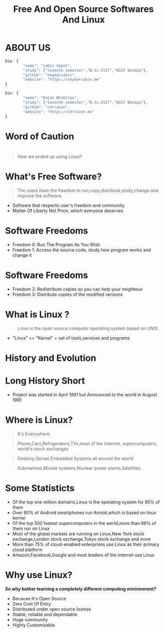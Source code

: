 #+TITLE: Free And Open Source Softwares And Linux
#+EMAIL: reddevil.sabin@gmail.com 
#+OPTIONS: H:2 num:nil toc:nil  <:t 
#+OPTIONS: reveal_center:t reveal_control:t reveal_height:-1
#+OPTIONS: reveal_history:nil reveal_keyboard:t reveal_overview:t
#+OPTIONS: reveal_progress:t reveal_rolling_links:nil
#+OPTIONS: reveal_single_file:t reveal_slide_number:"c"
#+OPTIONS: reveal_title_slide:auto reveal_width:-1
#+REVEAL_MARGIN: -1
#+REVEAL_MIN_SCALE: -1
#+REVEAL_MAX_SCALE: -1
#+REVEAL_ROOT: file:///mnt/hackit/codeds/github-repos/reveal.js/reveal.js
#+REVEAL_TRANS: linear
#+REVEAL_THEME: night
#+REVEAL_HLEVEL:1 
# #+REVEAL_TITLE_SLIDE_BACKGROUND: ./images/penguin.png
#+REVEAL_TITLE_SLIDE_BACKGROUND_SIZE:200px
#+REVEAL_TITLE_SLIDE_BACKGROUND_POSITION:
#+REVEAL_TITLE_SLIDE_BACKGROUND_TRANSITION:
#+REVEAL_MATHJAX_URL: https://cdn.mathjax.org/mathjax/latest/MathJax.js?config=TeX-AMS-MML_HTMLorMML
#+REVEAL_HIGHLIGHT_CSS: %r/lib/css/zenburn.css
#+REVEAL_PREAMBLE:t
#+REVEAL_HEAD_PREAMBLE:t
#+REVEAL_POSTAMBLE:t
#+REVEAL_EXTRA_CSS:./css/custom.css




* ABOUT US 
	#+BEGIN_SRC js
  	bio: {
  			"name": "sabin nepal",
  			"study": ["seventh semester","B.Sc.CSIT","NIST Banepa"],
  			"github": "neymarsabin",
  			"website": "https://neymarsabin.me"
  	}
	#+END_SRC
	#+BEGIN_SRC js 
  	bio: {
  			"name": "Rajan Bhattrai",
  			"study": ["seventh semester","B.Sc.CSIT","NIST Banepa"],
  			"github": "cdrrazan",
  			"website": "https://cdrrazan.me"
  	}
	#+END_SRC

* Word of Caution
  :PROPERTIES:
  :reveal_background: ./images/linux_and_windows.jpg
	:reveal_background_size: 800px
  :reveal_background_trans: linear
  :END:

* 
	#+Begin_QUOTE
	How we ended up using Linux!!
	#+END_QUOTE
	
# * Today's Agenda!!!  
# 	- Free And Open Source Softwares 
# 	- What is Linux
# 	- History and Evolution
# 	- Distro Watch
# 	- A little more about Linux
# 	- How it works 

* What's Free Software? 
	#+BEGIN_QUOTE
	The users have the freedom to run,copy,distribute,study,change and improve the software.
	#+END_QUOTE
	 - Software that respects user's freedom and community
	 - Matter Of Liberty Not Price, which everyone deserves

* Software Freedoms  
	- Freedom 0: Run The Program As You Wish
	- Freedom 1: Access the source code, study how program works and change it

* Software Freedoms 
	- Freedom 2: Redistribute copies so you can help your neighbour
	- Freedom 3: Distribute copies of the modified versions 


* What is Linux ?
	#+BEGIN_QUOTE
	Linux is the open source computer operating system based on UNIX.
	#+END_QUOTE
	- "Linux" == "Kernel" + set of tools,services and programs

* History and Evolution 
  :PROPERTIES:
  :reveal_background: ./images/linus.jpeg
	:reveal_background_size: 300px
  :reveal_background_trans: slide
  :END:

* Long History Short 
  - Project was started in April 1991 but Announced to the world in August 1991
		
* Where is Linux?
	#+ATTR_REVEAL: :frag frag-style
	#+BEGIN_QUOTE
	It's Everywhere.
	#+END_QUOTE
	#+BEGIN_QUOTE
	Phone,Cars,Refrigerators,TVs,most of the internet, supercomputers, world's stock exchanges 
	#+END_QUOTE
	#+BEGIN_QUOTE
	Desktop,Server,Embedded Systems all around the world
	#+END_QUOTE
	#+BEGIN_QUOTE
	Submarines,Missile systems,Nuclear power plants,Satellites
	#+END_QUOTE

* Some Statisticts 
	- Of the top one million domains,Linux is the operating system for 95% of them
	- Over 80% of Android smartphones run Anroid,which is based on linux kernel
	- Of the top 500 fastest supercomputers in the world,more than 98% of them run on Linux
	- Most of the global markets are running on Linux,New York stock exchange,London stock exchange,Tokyo stock exchange and more 
	- More than 75% of cloud-enabled enterprises use Linux as their primary cloud platform
	- Amazon,Facebook,Google and most leaders of the internet use Linux

* Why use Linux?
	*So why bother learning a completely different computing environment?*

	#+ATTR_REVEAL: :frag frag-style
	- Because It's Open Source
	- Zero Cost Of Entry
	- Distributed under open source license
	- Stable, reliable and dependable 
	- Huge community
	- Highly Customizable 
		
	
* 
  :PROPERTIES:
  :reveal_background: ./images/github-linux.png
	:reveal_background_size: 800px
  :reveal_background_trans: linear
  :END:
